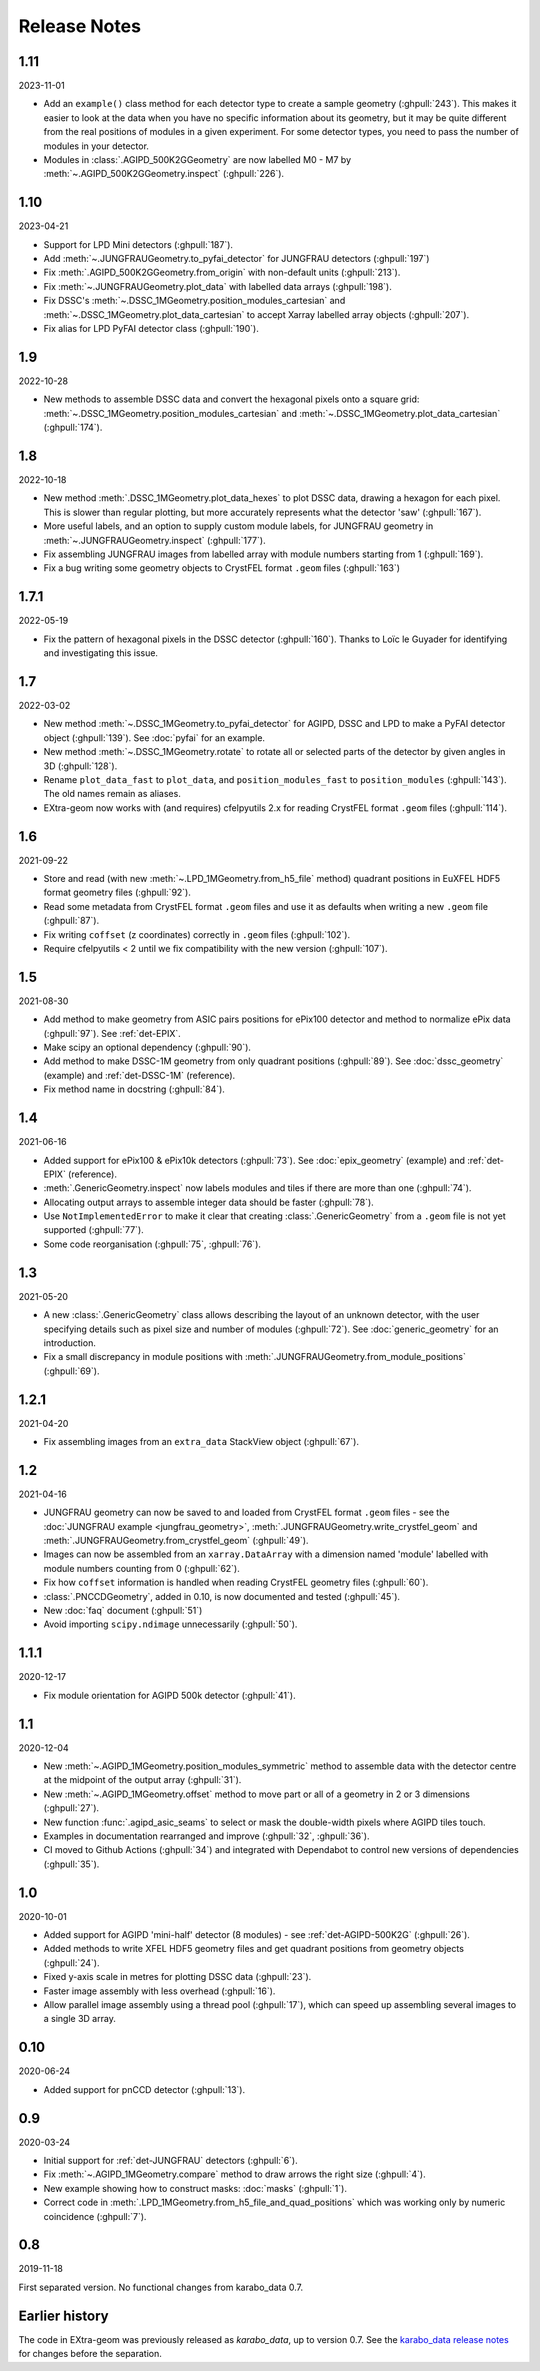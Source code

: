 Release Notes
=============

1.11
----

2023-11-01

- Add an ``example()`` class method for each detector type to create a sample
  geometry (:ghpull:`243`). This makes it easier to look at the data when you
  have no specific information about its geometry, but it may be quite different
  from the real positions of modules in a given experiment. For some detector
  types, you need to pass the number of modules in your detector.
- Modules in :class:`.AGIPD_500K2GGeometry` are now labelled M0 - M7 by
  :meth:`~.AGIPD_500K2GGeometry.inspect` (:ghpull:`226`).

1.10
----

2023-04-21

- Support for LPD Mini detectors (:ghpull:`187`).
- Add :meth:`~.JUNGFRAUGeometry.to_pyfai_detector` for JUNGFRAU detectors
  (:ghpull:`197`)
- Fix :meth:`.AGIPD_500K2GGeometry.from_origin` with non-default units
  (:ghpull:`213`).
- Fix :meth:`~.JUNGFRAUGeometry.plot_data` with labelled data arrays
  (:ghpull:`198`).
- Fix DSSC's :meth:`~.DSSC_1MGeometry.position_modules_cartesian` and
  :meth:`~.DSSC_1MGeometry.plot_data_cartesian` to accept Xarray labelled array
  objects (:ghpull:`207`).
- Fix alias for LPD PyFAI detector class (:ghpull:`190`).


1.9
---

2022-10-28

- New methods to assemble DSSC data and convert the hexagonal pixels onto a
  square grid: :meth:`~.DSSC_1MGeometry.position_modules_cartesian` and
  :meth:`~.DSSC_1MGeometry.plot_data_cartesian` (:ghpull:`174`).

1.8
---

2022-10-18

- New method :meth:`.DSSC_1MGeometry.plot_data_hexes` to plot DSSC data, drawing
  a hexagon for each pixel. This is slower than regular plotting, but more
  accurately represents what the detector 'saw' (:ghpull:`167`).
- More useful labels, and an option to supply custom module labels, for JUNGFRAU
  geometry in :meth:`~.JUNGFRAUGeometry.inspect` (:ghpull:`177`).
- Fix assembling JUNGFRAU images from labelled array with module numbers
  starting from 1 (:ghpull:`169`).
- Fix a bug writing some geometry objects to CrystFEL format ``.geom``
  files (:ghpull:`163`)

1.7.1
-----

2022-05-19

- Fix the pattern of hexagonal pixels in the DSSC detector (:ghpull:`160`).
  Thanks to Loïc le Guyader for identifying and investigating this issue.

1.7
---

2022-03-02

- New method :meth:`~.DSSC_1MGeometry.to_pyfai_detector` for AGIPD, DSSC and LPD
  to make a PyFAI detector object (:ghpull:`139`). See :doc:`pyfai` for an example.
- New method :meth:`~.DSSC_1MGeometry.rotate` to rotate all or selected parts of
  the detector by given angles in 3D (:ghpull:`128`).
- Rename ``plot_data_fast`` to ``plot_data``, and ``position_modules_fast`` to
  ``position_modules`` (:ghpull:`143`). The old names remain as aliases.
- EXtra-geom now works with (and requires) cfelpyutils 2.x for reading
  CrystFEL format ``.geom`` files (:ghpull:`114`).

1.6
---

2021-09-22

- Store and read (with new :meth:`~.LPD_1MGeometry.from_h5_file` method)
  quadrant positions in EuXFEL HDF5 format geometry files (:ghpull:`92`).
- Read some metadata from CrystFEL format ``.geom`` files and use it as defaults
  when writing a new ``.geom`` file (:ghpull:`87`).
- Fix writing ``coffset`` (z coordinates) correctly in ``.geom`` files
  (:ghpull:`102`).
- Require cfelpyutils < 2 until we fix compatibility with the new version
  (:ghpull:`107`).

1.5
---

2021-08-30

- Add method to make geometry from ASIC pairs positions for ePix100 detector and method
  to normalize ePix data (:ghpull:`97`). See :ref:`det-EPIX`.
- Make scipy an optional dependency (:ghpull:`90`).
- Add method to make DSSC-1M geometry from only quadrant positions (:ghpull:`89`). See
  :doc:`dssc_geometry` (example) and :ref:`det-DSSC-1M` (reference).
- Fix method name in docstring (:ghpull:`84`).

1.4
---

2021-06-16

- Added support for ePix100 & ePix10k detectors (:ghpull:`73`). See
  :doc:`epix_geometry` (example) and :ref:`det-EPIX` (reference).
- :meth:`.GenericGeometry.inspect` now labels modules and tiles if there
  are more than one (:ghpull:`74`).
- Allocating output arrays to assemble integer data should be faster
  (:ghpull:`78`).
- Use ``NotImplementedError`` to make it clear that creating
  :class:`.GenericGeometry` from a ``.geom`` file is not yet supported
  (:ghpull:`77`).
- Some code reorganisation (:ghpull:`75`, :ghpull:`76`).

1.3
---

2021-05-20

- A new :class:`.GenericGeometry` class allows describing the layout of an unknown
  detector, with the user specifying details such as pixel size and number of
  modules (:ghpull:`72`). See :doc:`generic_geometry` for an introduction.
- Fix a small discrepancy in module positions with
  :meth:`.JUNGFRAUGeometry.from_module_positions` (:ghpull:`69`).

1.2.1
-----

2021-04-20

- Fix assembling images from an ``extra_data`` StackView object (:ghpull:`67`).

1.2
---

2021-04-16

- JUNGFRAU geometry can now be saved to and loaded from CrystFEL format
  ``.geom`` files - see the :doc:`JUNGFRAU example <jungfrau_geometry>`,
  :meth:`.JUNGFRAUGeometry.write_crystfel_geom` and
  :meth:`.JUNGFRAUGeometry.from_crystfel_geom` (:ghpull:`49`).
- Images can now be assembled from an ``xarray.DataArray`` with a dimension
  named 'module' labelled with module numbers counting from 0 (:ghpull:`62`).
- Fix how ``coffset`` information is handled when reading CrystFEL geometry
  files (:ghpull:`60`).
- :class:`.PNCCDGeometry`, added in 0.10, is now documented and tested
  (:ghpull:`45`).
- New :doc:`faq` document (:ghpull:`51`)
- Avoid importing ``scipy.ndimage`` unnecessarily (:ghpull:`50`).

1.1.1
-----

2020-12-17

- Fix module orientation for AGIPD 500k detector (:ghpull:`41`).

1.1
---

2020-12-04

- New :meth:`~.AGIPD_1MGeometry.position_modules_symmetric` method to assemble
  data with the detector centre at the midpoint of the output array
  (:ghpull:`31`).
- New :meth:`~.AGIPD_1MGeometry.offset` method to move part or all of a geometry
  in 2 or 3 dimensions (:ghpull:`27`).
- New function :func:`.agipd_asic_seams` to select or mask the double-width
  pixels where AGIPD tiles touch.
- Examples in documentation rearranged and improve (:ghpull:`32`, :ghpull:`36`).
- CI moved to Github Actions (:ghpull:`34`) and integrated with Dependabot to
  control new versions of dependencies (:ghpull:`35`).

1.0
---

2020-10-01

- Added support for AGIPD 'mini-half' detector (8 modules) - see
  :ref:`det-AGIPD-500K2G` (:ghpull:`26`).
- Added methods to write XFEL HDF5 geometry files and get quadrant positions
  from geometry objects (:ghpull:`24`).
- Fixed y-axis scale in metres for plotting DSSC data (:ghpull:`23`).
- Faster image assembly with less overhead (:ghpull:`16`).
- Allow parallel image assembly using a thread pool (:ghpull:`17`), which can
  speed up assembling several images to a single 3D array.

0.10
----

2020-06-24

- Added support for pnCCD detector (:ghpull:`13`).

0.9
---

2020-03-24

- Initial support for :ref:`det-JUNGFRAU` detectors (:ghpull:`6`).
- Fix :meth:`~.AGIPD_1MGeometry.compare` method to draw arrows the right size
  (:ghpull:`4`).
- New example showing how to construct masks: :doc:`masks` (:ghpull:`1`).
- Correct code in :meth:`.LPD_1MGeometry.from_h5_file_and_quad_positions`
  which was working only by numeric coincidence (:ghpull:`7`).

0.8
---

2019-11-18

First separated version. No functional changes from karabo_data 0.7.

Earlier history
---------------

The code in EXtra-geom was previously released as *karabo_data*, up to version
0.7. See the `karabo_data release notes
<https://karabo-data.readthedocs.io/en/latest/changelog.html>`_ for changes
before the separation.
